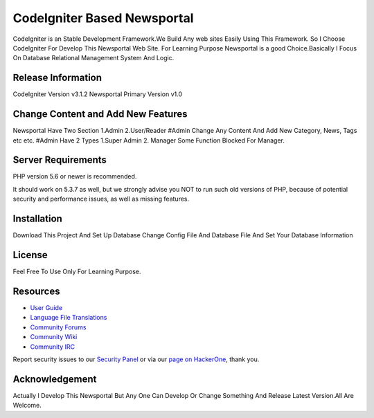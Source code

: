 ###################
CodeIgniter Based Newsportal
###################
CodeIgniter is an Stable Development Framework.We Build Any web sites Easily Using This Framework.
So I Choose CodeIgniter For Develop This Newsportal Web Site. For Learning Purpose Newsportal is a 
good Choice.Basically I Focus On Database Relational Management System And Logic.

*******************
Release Information
*******************
CodeIgniter Version v3.1.2
Newsportal Primary Version v1.0

***********************************
Change Content and Add New Features
***********************************
Newsportal Have Two Section 1.Admin 2.User/Reader
#Admin Change Any Content And Add New Category, News, Tags etc etc.
#Admin Have 2 Types 1.Super Admin 2. Manager
Some Function Blocked For Manager.

*******************
Server Requirements
*******************

PHP version 5.6 or newer is recommended.

It should work on 5.3.7 as well, but we strongly advise you NOT to run
such old versions of PHP, because of potential security and performance
issues, as well as missing features.

************
Installation
************

Download This Project And Set Up Database Change Config File And Database File And Set Your Database Information

*******
License
*******

Feel Free To Use Only For Learning Purpose.

*********
Resources
*********

-  `User Guide <https://codeigniter.com/docs>`_
-  `Language File Translations <https://github.com/bcit-ci/codeigniter3-translations>`_
-  `Community Forums <http://forum.codeigniter.com/>`_
-  `Community Wiki <https://github.com/bcit-ci/CodeIgniter/wiki>`_
-  `Community IRC <https://webchat.freenode.net/?channels=%23codeigniter>`_

Report security issues to our `Security Panel <mailto:security@codeigniter.com>`_
or via our `page on HackerOne <https://hackerone.com/codeigniter>`_, thank you.

***************
Acknowledgement
***************
Actually I Develop This Newsportal But Any One Can Develop Or Change Something And Release Latest Version.All Are Welcome. 


